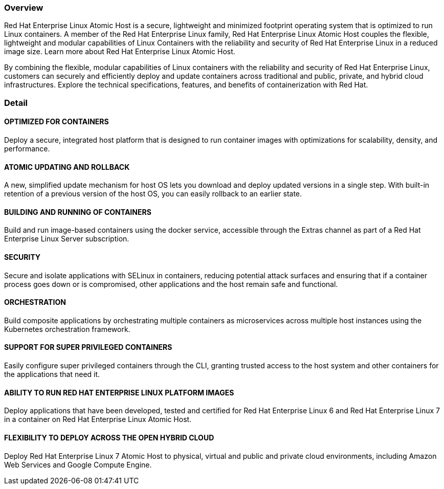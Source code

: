 :awestruct-layout: product-overview
:awestruct-status: green
:awestruct-interpolate: true
:leveloffset: 1

== Overview

Red Hat Enterprise Linux Atomic Host is a secure, lightweight and minimized footprint operating system that is optimized to run Linux containers. A member of the Red Hat Enterprise Linux family, Red Hat Enterprise Linux Atomic Host couples the flexible, lightweight and modular capabilities of Linux Containers with the reliability and security of Red Hat Enterprise Linux in a reduced image size. Learn more about Red Hat Enterprise Linux Atomic Host.

By combining the flexible, modular capabilities of Linux containers with the reliability and security of Red Hat Enterprise Linux, customers can securely and efficiently deploy and update containers across traditional and public, private, and hybrid cloud infrastructures. Explore the technical specifications, features, and benefits of containerization with Red Hat.

== Detail

=== OPTIMIZED FOR CONTAINERS

Deploy a secure, integrated host platform that is designed to run container images with optimizations for scalability, density, and performance.

=== ATOMIC UPDATING AND ROLLBACK

A new, simplified update mechanism for host OS lets you download and deploy updated versions in a single step. With built-in retention of a previous version of the host OS, you can easily rollback to an earlier state.

=== BUILDING AND RUNNING OF CONTAINERS

Build and run image-based containers using the docker service, accessible through the Extras channel as part of a Red Hat Enterprise Linux Server subscription.

=== SECURITY

Secure and isolate applications with SELinux in containers, reducing potential attack surfaces and ensuring that if a container process goes down or is compromised, other applications and the host remain safe and functional.

=== ORCHESTRATION

Build composite applications by orchestrating multiple containers as microservices across multiple host instances using the Kubernetes orchestration framework.

=== SUPPORT FOR SUPER PRIVILEGED CONTAINERS

Easily configure super privileged containers through the CLI, granting trusted access to the host system and other containers for the applications that need it.

=== ABILITY TO RUN RED HAT ENTERPRISE LINUX PLATFORM IMAGES

Deploy applications that have been developed, tested and certified for Red Hat Enterprise Linux 6 and Red Hat Enterprise Linux 7 in a container on Red Hat Enterprise Linux Atomic Host.

=== FLEXIBILITY TO DEPLOY ACROSS THE OPEN HYBRID CLOUD

Deploy Red Hat Enterprise Linux 7 Atomic Host to physical, virtual and public and private cloud environments, including Amazon Web Services and Google Compute Engine.


